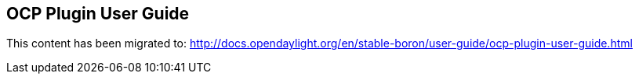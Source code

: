 == OCP Plugin User Guide

This content has been migrated to: http://docs.opendaylight.org/en/stable-boron/user-guide/ocp-plugin-user-guide.html
